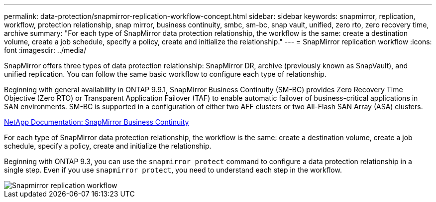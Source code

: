 ---
permalink: data-protection/snapmirror-replication-workflow-concept.html
sidebar: sidebar
keywords: snapmirror, replication, workflow, protection relationship, snap mirror, business continuity, smbc, sm-bc, snap vault, unified, zero rto, zero recovery time, archive
summary: "For each type of SnapMirror data protection relationship, the workflow is the same: create a destination volume, create a job schedule, specify a policy, create and initialize the relationship."
---
= SnapMirror replication workflow
:icons: font
:imagesdir: ../media/

[.lead]

SnapMirror offers three types of data protection relationship: SnapMirror DR, archive (previously known as SnapVault), and unified replication. You can follow the same basic workflow to configure each type of relationship.

Beginning with general availability in ONTAP 9.9.1, SnapMirror Business Continuity (SM-BC) provides Zero Recovery Time Objective (Zero RTO) or Transparent Application Failover (TAF) to enable automatic failover of business-critical applications in SAN environments. SM-BC is supported in a configuration of either two AFF clusters or two All-Flash SAN Array (ASA) clusters.

https://docs.netapp.com/us-en/ontap/smbc[NetApp Documentation: SnapMirror Business Continuity]

For each type of SnapMirror data protection relationship, the workflow is the same: create a destination volume, create a job schedule, specify a policy, create and initialize the relationship.

Beginning with ONTAP 9.3, you can use the `snapmirror protect` command to configure a data protection relationship in a single step. Even if you use `snapmirror protect`, you need to understand each step in the workflow.

image::../media/data-protection-workflow.gif[Snapmirror replication workflow]

// 2023 Nov 10 Jira 1466
// 08 DEC 2021, BURT 1430515
